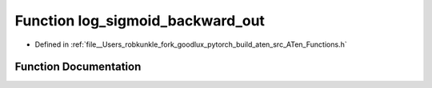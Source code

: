 .. _function_at__log_sigmoid_backward_out:

Function log_sigmoid_backward_out
=================================

- Defined in :ref:`file__Users_robkunkle_fork_goodlux_pytorch_build_aten_src_ATen_Functions.h`


Function Documentation
----------------------


.. doxygenfunction:: at::log_sigmoid_backward_out
